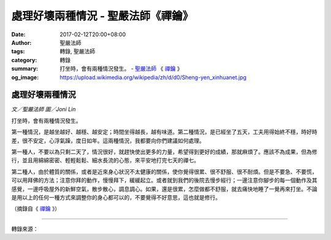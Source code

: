 處理好壞兩種情況 - 聖嚴法師《禪鑰》
###################################

:date: 2017-02-12T20:00+08:00
:author: 聖嚴法師
:tags: 轉錄, 聖嚴法師
:category: 轉錄
:summary: 打坐時，會有兩種情況發生。
          - `聖嚴法師`_ 《 `禪鑰`_ 》
:og_image: https://upload.wikimedia.org/wikipedia/zh/d/d0/Sheng-yen_xinhuanet.jpg


.. image:: https://scontent-tpe1-1.xx.fbcdn.net/v/t1.0-9/15977767_1392471027476089_7519942815966417029_n.jpg?oh=514cdb04d03b679c98483c670d20508e&oe=59405437
   :align: center
   :alt: 處理好壞兩種情況

處理好壞兩種情況
++++++++++++++++

*文／聖嚴法師 圖／Joni Lin*

打坐時，會有兩種情況發生。

第一種情況，是越坐越好、越穩、越安定；時間坐得越長，越有味道。第二種情況，是已經坐了五天，工夫用得始終不穩，時好時差，很不安定，心浮氣躁，度日如年。這兩種情況，我都要向你們建議如何處理。

第一種人，不要以為只剩二天了，情況很好，就趕快使出更多的力量，希望得到更好的成績，那就麻煩了。應該不為成果，但為修行，並且用綿綿密密、輕輕鬆鬆、細水長流的心態，來平安地打完七天的禪七。

第二種人，由於體質的關係，或者是近來身心狀況不太健康的關係，使你覺得很累、很不舒服、很不耐煩。但是不要急、不要慌，可以用拜佛的方法；注意你拜的動作，慢慢拜下，緩緩起立。或者就到我們的後院去慢步經行；一邊注意你腳步的每一個動作及其感覺，一邊呼吸屋外的新鮮空氣，散步散心，調息調心。如果，還是很累，怎麼做都不舒服，就去痛快地睡了一覺再來打坐。不論是用以上的任何一種方式來調整你的身心都可以的，不要覺得不好意思，這也就是修行。

（摘錄自《 `禪鑰`_ 》）

----

轉錄來源：

.. raw:: html

  <iframe src="https://www.facebook.com/plugins/post.php?href=https%3A%2F%2Fwww.facebook.com%2FDDMCHAN%2Fposts%2F1392471027476089%3A0&width=500" width="500" height="467" style="border:none;overflow:hidden" scrolling="no" frameborder="0" allowTransparency="true"></iframe>

.. _聖嚴法師: http://www.shengyen.org/
.. _禪鑰: http://ddc.shengyen.org/mobile/toc/04/04-10/
